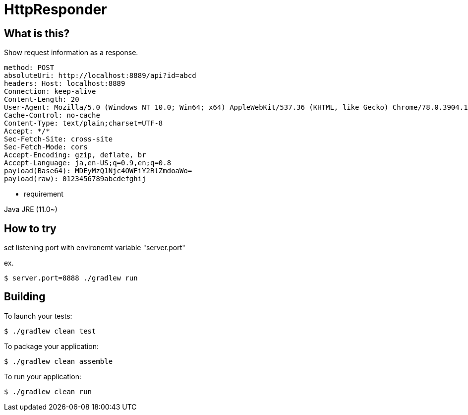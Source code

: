 = HttpResponder

== What is this?

Show request information as a response.

[source]
method: POST
absoluteUri: http://localhost:8889/api?id=abcd
headers: Host: localhost:8889
Connection: keep-alive
Content-Length: 20
User-Agent: Mozilla/5.0 (Windows NT 10.0; Win64; x64) AppleWebKit/537.36 (KHTML, like Gecko) Chrome/78.0.3904.108 Safari/537.36
Cache-Control: no-cache
Content-Type: text/plain;charset=UTF-8
Accept: */*
Sec-Fetch-Site: cross-site
Sec-Fetch-Mode: cors
Accept-Encoding: gzip, deflate, br
Accept-Language: ja,en-US;q=0.9,en;q=0.8
payload(Base64): MDEyMzQ1Njc4OWFiY2RlZmdoaWo=
payload(raw): 0123456789abcdefghij



- requirement

Java JRE (11.0~)


== How to try

set listening port with environemt variable "server.port"

ex.
[source]
$ server.port=8888 ./gradlew run


== Building

To launch your tests:
```
$ ./gradlew clean test
```

To package your application:
```
$ ./gradlew clean assemble
```

To run your application:
```
$ ./gradlew clean run
```

